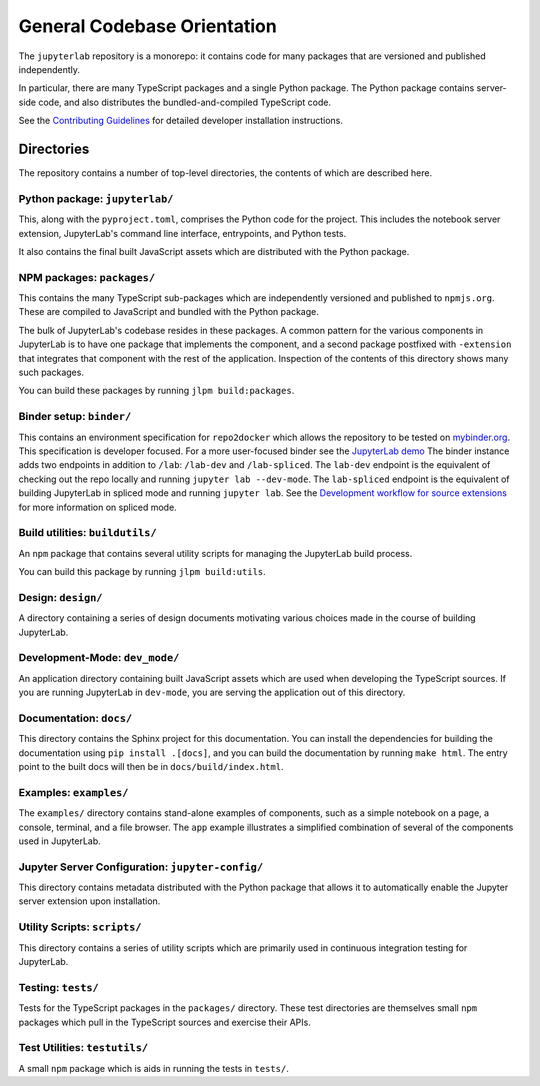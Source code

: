 .. Copyright (c) Jupyter Development Team.
.. Distributed under the terms of the Modified BSD License.

.. _developer-guide:

General Codebase Orientation
============================

The ``jupyterlab`` repository is a monorepo: it contains code for many
packages that are versioned and published independently.

In particular, there are many TypeScript packages and a single Python package.
The Python package contains server-side code, and also distributes
the bundled-and-compiled TypeScript code.

See the `Contributing Guidelines <https://github.com/jupyterlab/jupyterlab/blob/4.2.x/CONTRIBUTING.md>`__
for detailed developer installation instructions.

Directories
-----------

The repository contains a number of top-level directories, the contents of which
are described here.

Python package: ``jupyterlab/``
^^^^^^^^^^^^^^^^^^^^^^^^^^^^^^^

This, along with the ``pyproject.toml``, comprises the Python code for the project.
This includes the notebook server extension, JupyterLab's command line interface,
entrypoints, and Python tests.

It also contains the final built JavaScript assets which are distributed with
the Python package.


NPM packages: ``packages/``
^^^^^^^^^^^^^^^^^^^^^^^^^^^

This contains the many TypeScript sub-packages which are independently versioned
and published to ``npmjs.org``. These are compiled to JavaScript and bundled with
the Python package.

The bulk of JupyterLab's codebase resides in these packages.
A common pattern for the various components in JupyterLab is to have one package
that implements the component, and a second package postfixed with ``-extension``
that integrates that component with the rest of the application.
Inspection of the contents of this directory shows many such packages.

You can build these packages by running ``jlpm build:packages``.

Binder setup: ``binder/``
^^^^^^^^^^^^^^^^^^^^^^^^^

This contains an environment specification for ``repo2docker`` which allows
the repository to be tested on `mybinder.org <https://mybinder.org>`__.
This specification is developer focused.
For a more user-focused binder see the
`JupyterLab demo <https://mybinder.org/v2/gh/jupyterlab/jupyterlab-demo/master?urlpath=lab/tree/demo/Lorenz.ipynb>`__
The binder instance adds two endpoints in addition to ``/lab``: ``/lab-dev`` and ``/lab-spliced``.
The ``lab-dev`` endpoint is the equivalent of checking out the repo locally and running ``jupyter lab --dev-mode``.
The ``lab-spliced`` endpoint is the equivalent of building JupyterLab in spliced mode and running ``jupyter lab``.
See the `Development workflow for source extensions <../extension/extension_dev.html#development-workflow-for-source-extensions>`__ for more information on spliced mode.

Build utilities: ``buildutils/``
^^^^^^^^^^^^^^^^^^^^^^^^^^^^^^^^

An ``npm`` package that contains several utility scripts for managing
the JupyterLab build process.

You can build this package by running ``jlpm build:utils``.

Design: ``design/``
^^^^^^^^^^^^^^^^^^^

A directory containing a series of design documents motivating various
choices made in the course of building JupyterLab.

Development-Mode: ``dev_mode/``
^^^^^^^^^^^^^^^^^^^^^^^^^^^^^^^

An application directory containing built JavaScript assets which are used
when developing the TypeScript sources. If you are running JupyterLab
in ``dev-mode``, you are serving the application out of this directory.

Documentation: ``docs/``
^^^^^^^^^^^^^^^^^^^^^^^^

This directory contains the Sphinx project for this documentation.
You can install the dependencies for building the documentation using ``pip install .[docs]``,
and you can build the documentation by running ``make html``.
The entry point to the built docs will then be in ``docs/build/index.html``.


Examples: ``examples/``
^^^^^^^^^^^^^^^^^^^^^^^

The ``examples/`` directory contains stand-alone examples of components,
such as a simple notebook on a page, a console, terminal, and a
file browser. The ``app`` example illustrates a simplified combination of
several of the components used in JupyterLab.

Jupyter Server Configuration: ``jupyter-config/``
^^^^^^^^^^^^^^^^^^^^^^^^^^^^^^^^^^^^^^^^^^^^^^^^^

This directory contains metadata distributed with the Python package that
allows it to automatically enable the Jupyter server extension upon installation.


Utility Scripts: ``scripts/``
^^^^^^^^^^^^^^^^^^^^^^^^^^^^^

This directory contains a series of utility scripts which are primarily used
in continuous integration testing for JupyterLab.


Testing: ``tests/``
^^^^^^^^^^^^^^^^^^^

Tests for the TypeScript packages in the ``packages/`` directory.
These test directories are themselves small ``npm`` packages which pull in the
TypeScript sources and exercise their APIs.

Test Utilities: ``testutils/``
^^^^^^^^^^^^^^^^^^^^^^^^^^^^^^

A small ``npm`` package which is aids in running the tests in ``tests/``.
